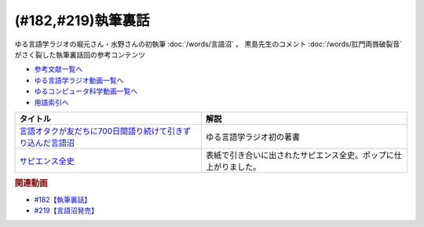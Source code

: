 .. _執筆裏話182参考文献:

.. :ref:`参考文献:執筆裏話 <執筆裏話182参考文献>`

(#182,#219)執筆裏話
=================================

ゆる言語学ラジオの堀元さん・水野さんの初執筆 :doc:`/words/言語沼` 。 黒島先生のコメント :doc:`/words/肛門両唇破裂音` がさく裂した執筆裏話回の参考コンテンツ

* `参考文献一覧へ </reference/>`_ 
* `ゆる言語学ラジオ動画一覧へ </videos/yurugengo_radio_list.html>`_ 
* `ゆるコンピュータ科学動画一覧へ </videos/yurucomputer_radio_list.html>`_ 
* `用語索引へ </genindex.html>`_ 

.. raw:: html

  <!--言語オタクが友だちに700日間語り続けて引きずり込んだ言語沼--><a href="https://www.valuebooks.jp/bp/VS0058841426" target="_blank"><img border="0" src="https://wcdn.valuebooks.jp/endpaper/upload/1669085404380-scaled.jpg" width="170"></a>
  <!--サピエンス全史--><a href="https://www.amazon.co.jp/%E3%82%B5%E3%83%94%E3%82%A8%E3%83%B3%E3%82%B9%E5%85%A8%E5%8F%B2%EF%BC%88%E4%B8%8A%EF%BC%89-%E6%96%87%E6%98%8E%E3%81%AE%E6%A7%8B%E9%80%A0%E3%81%A8%E4%BA%BA%E9%A1%9E%E3%81%AE%E5%B9%B8%E7%A6%8F-%E3%82%B5%E3%83%94%E3%82%A8%E3%83%B3%E3%82%B9%E5%85%A8%E5%8F%B2-%E6%96%87%E6%98%8E%E3%81%AE%E6%A7%8B%E9%80%A0%E3%81%A8%E4%BA%BA%E9%A1%9E%E3%81%AE%E5%B9%B8%E7%A6%8F-%E3%83%A6%E3%83%B4%E3%82%A1%E3%83%AB%E3%83%BB%E3%83%8E%E3%82%A2%E3%83%BB%E3%83%8F%E3%83%A9%E3%83%AA-ebook/dp/B01LW7JZLC?__mk_ja_JP=%E3%82%AB%E3%82%BF%E3%82%AB%E3%83%8A&crid=34BARYERQVS3F&keywords=%E3%82%B5%E3%83%94%E3%82%A8%E3%83%B3%E3%82%B9%E5%85%A8%E5%8F%B2&qid=1670033385&sprefix=%E3%82%B5%E3%83%94%E3%82%A8%E3%83%B3%E3%82%B9%E5%85%A8%E5%8F%B2%2Caps%2C380&sr=8-1&linkCode=li3&tag=takaoutputblo-22&linkId=a110471684f42ad35ea370a63a4abff4&language=ja_JP&ref_=as_li_ss_il" target="_blank"><img border="0" src="//ws-fe.amazon-adsystem.com/widgets/q?_encoding=UTF8&ASIN=B01LW7JZLC&Format=_SL250_&ID=AsinImage&MarketPlace=JP&ServiceVersion=20070822&WS=1&tag=takaoutputblo-22&language=ja_JP" ></a><img src="https://ir-jp.amazon-adsystem.com/e/ir?t=takaoutputblo-22&language=ja_JP&l=li3&o=9&a=B01LW7JZLC" width="1" height="1" border="0" alt="" style="border:none !important; margin:0px !important;" />

+--------------------------------------------------------------+------------------------------------------------------------------+
|                           タイトル                           |                               解説                               |
+==============================================================+==================================================================+
| `言語オタクが友だちに700日間語り続けて引きずり込んだ言語沼`_ | ゆる言語学ラジオ初の著書                                         |
+--------------------------------------------------------------+------------------------------------------------------------------+
| `サピエンス全史`_                                            | 表紙で引き合いに出されたサピエンス全史。ポップに仕上がりました。 |
+--------------------------------------------------------------+------------------------------------------------------------------+
.. _サピエンス全史: https://amzn.to/3EV5tSl
.. _言語オタクが友だちに700日間語り続けて引きずり込んだ言語沼: https://www.valuebooks.jp/bp/VS0058841426

.. rubric:: 関連動画
* `#182【執筆裏話】`_
* `#219【言語沼発売】`_

.. _#182【執筆裏話】: https://www.youtube.com/watch?v=qY2RrfwTqXg
.. _#219【言語沼発売】: https://www.youtube.com/watch?v=-bTGiASp3zc

